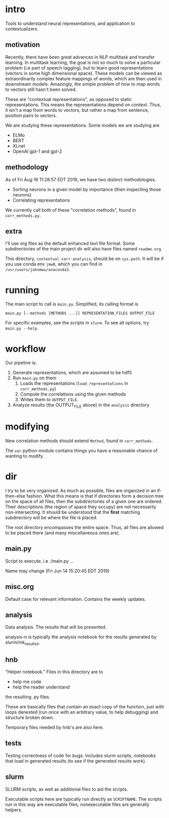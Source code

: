 * intro
Tools to understand neural representations, and application to
contextualizers.

** motivation
Recently, there have been great advances in NLP multitask and transfer
learning. In multitask learning, the goal is not so much to solve a
particular problem (i.e part of speech tagging), but to learn good
representations (vectors in some high dimensional space). These models
can be viewed as extraordinarily complex feature mappings of words,
which are then used in downstream models. Amazingly, the simple problem
of how to map words to vectors still hasn't been solved.

These are "contextual representations", as opposed to static
representations. This means the representations depend on context. Thus,
it isn't a map from words to vectors, but rather a map from sentence,
position pairs to vectors. 

We are studying these representations. Some models we are studying are
- ELMo
- BERT
- XLnet
- OpenAI gpt-1 and gpt-2
** methodology
As of Fri Aug 16 11:28:57 EDT 2019, we have two distinct methodologies.
- Sorting neurons in a given model by importance (then inspecting those
  neurons)
- Correlating representations
  
We currently call both of these "correlation methods", found in
=corr_methods.py=.
   
** extra
I'll use org files as the default enhanced text file format. Some
subdirectories of the main project dir will also have files named
=readme.org=. 

This directory, =contextual-corr-analysis=, should be on =sys.path=. It
will be if you use conda env =jmw0=, which you can find in
=/usr/users/johnmwu/anaconda3=.

* running
The main script to call is =main.py=. Simplified, its calling format is

~main.py [--methods [METHODS ...]] REPRESENTATION_FILES OUTPUT_FILE~

For specific examples, see the scripts in =slurm=. To see all options,
try ~main.py --help~.
* workflow
Our pipeline is:
1. Generate representations, which are assumed to be hdf5
2. Run =main.py= on them 
   1. Loads the representations (=load_representations= in
      =corr_methods.py=)
   2. Compute the correlations using the given methods
   3. Writes them to =OUTPUT_FILE=. 
3. Analyze results (the OUTPUT_FILE above) in the =analysis= directory
* modifying
New correlation methods should extend =Method=, found in =corr_methods=.

The =var= python module contains things you have a reasonable chance of
wanting to modify.
* dir
I try to be very organized. As much as possible, files are organized in
an if-then-else fashion. What this means is that if directories form a
decision tree on the space of all files, then the subdirectories of a
given one are ordered. Their descriptions (the region of space they
occupy) are not necessarily non-intersecting. It should be understood
that the *first* matching subdirectory will be where the file is placed.

The root directory encompasses the entire space. Thus, all files are
allowed to be placed there (and many miscellaneous ones are). 

** main.py
Script to execute. i.e ./main.py ...

Name may change (Fri Jun 14 15:20:45 EDT 2019)
** misc.org
Default case for relevant information. Contains the weekly updates.
** analysis
Data analysis. The results that will be presented. 

analysis-n is typically the analysis notebook for the results
generated by slurm/mk_resultsn.
** hnb
"Helper notebook." Files in this directory are to
- help me code
- help the reader understand
the resulting .py files.

These are basically files that contain an exact copy of the function,
just with loops denested (run once with an arbitrary value, to help
debugging) and structure broken down.

Temporary files needed by hnb's are also here. 
** tests
Testing correctness of code for bugs. Includes slurm scripts, notebooks
that load in generated results (to see if the generated results work). 
** slurm
SLURM scripts, as well as additional files to aid the scripts. 

Executable scripts here are typically run directly as ~SCRIPTNAME~. The
scripts run in this way are executable files; nonexecutable files are
generally helpers.
